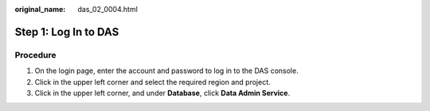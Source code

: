 :original_name: das_02_0004.html

.. _das_02_0004:

Step 1: Log In to DAS
=====================

Procedure
---------

#. On the login page, enter the account and password to log in to the DAS console.
#. Click |image1| in the upper left corner and select the required region and project.
#. Click |image2| in the upper left corner, and under **Database**, click **Data Admin Service**.

.. |image1| image:: /_static/images/en-us_image_0000001387911589.png
.. |image2| image:: /_static/images/en-us_image_0000001337591616.png
